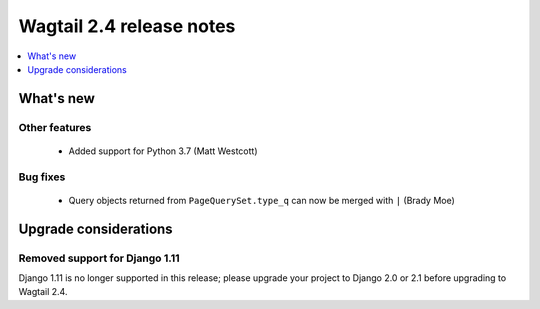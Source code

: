 =========================
Wagtail 2.4 release notes
=========================

.. contents::
    :local:
    :depth: 1


What's new
==========


Other features
~~~~~~~~~~~~~~

 * Added support for Python 3.7 (Matt Westcott)


Bug fixes
~~~~~~~~~

 * Query objects returned from ``PageQuerySet.type_q`` can now be merged with ``|`` (Brady Moe)


Upgrade considerations
======================

Removed support for Django 1.11
~~~~~~~~~~~~~~~~~~~~~~~~~~~~~~~

Django 1.11 is no longer supported in this release; please upgrade your project to Django 2.0 or 2.1 before upgrading to Wagtail 2.4.
